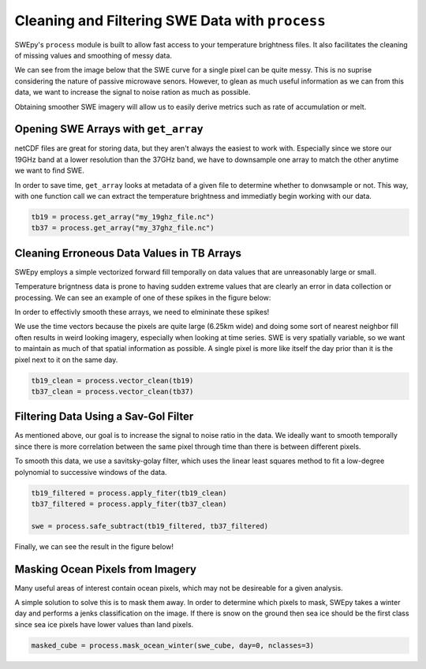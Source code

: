 Cleaning and Filtering SWE Data with ``process``
================================================

SWEpy's ``process`` module is built to allow fast access to your temperature brightness files.
It also facilitates the cleaning of missing values and smoothing of messy data. 

We can see from the image below that the SWE curve for a single pixel can be quite messy. This 
is no suprise considering the nature of passive microwave senors. However, to glean as much useful
information as we can from this data, we want to increase the signal to noise ration as much as possible.

.. image:: un_smooth_swe.png

Obtaining smoother SWE imagery will allow us to easily derive metrics such as rate of accumulation or melt.

Opening SWE Arrays with ``get_array``
-------------------------------------

netCDF files are great for storing data, but they aren't always the easiest to work with. Especially 
since we store our 19GHz band at a lower resolution than the 37GHz band, we have to downsample one array 
to match the other anytime we want to find SWE. 

In order to save time, ``get_array`` looks at metadata of a given file to determine whether to donwsample or not.
This way, with one function call we can extract the temperature brightness and immediatly begin working with our data.

.. code-block:: python 

    tb19 = process.get_array("my_19ghz_file.nc")
    tb37 = process.get_array("my_37ghz_file.nc")


Cleaning Erroneous Data Values in TB Arrays
-------------------------------------------

SWEpy employs a simple vectorized forward fill temporally on data values that are unreasonably large or small. 

Temperature brigntness data is prone to having sudden extreme values that are clearly an error in data collection or processing.
We can see an example of one of these spikes in the figure below:

.. image:: spikes_in_swe.png

In order to effectivly smooth these arrays, we need to elmininate these spikes!

We use the time vectors because the pixels are quite large (6.25km wide) and doing some sort of nearest neighbor fill
often results in weird looking imagery, especially when looking at time series. SWE is very spatially variable, so we
want to maintain as much of that spatial information as possible. A single pixel is more like itself the day prior than
it is the pixel next to it on the same day. 

.. code-block:: python

    tb19_clean = process.vector_clean(tb19)
    tb37_clean = process.vector_clean(tb37)


Filtering Data Using a Sav-Gol Filter
-------------------------------------

As mentioned above, our goal is to increase the signal to noise ratio in the data. We ideally want to smooth temporally 
since there is more correlation between the same pixel through time than there is between different pixels. 

To smooth this data, we use a savitsky-golay filter, which uses the linear least squares method to fit a low-degree polynomial 
to successive windows of the data. 

.. code-block:: python

    tb19_filtered = process.apply_fiter(tb19_clean)
    tb37_filtered = process.apply_fiter(tb37_clean)

    swe = process.safe_subtract(tb19_filtered, tb37_filtered)

Finally, we can see the result in the figure below!

.. image:: smoothing.png


Masking Ocean Pixels from Imagery
---------------------------------

Many useful areas of interest contain ocean pixels, which may not be desireable for a given analysis. 

A simple solution to solve this is to mask them away. In order to determine which pixels to mask, SWEpy
takes a winter day and performs a jenks classification on the image. If there is snow on the ground then 
sea ice should be the first class since sea ice pixels have lower values than land pixels. 

.. code-block:: python 

    masked_cube = process.mask_ocean_winter(swe_cube, day=0, nclasses=3)